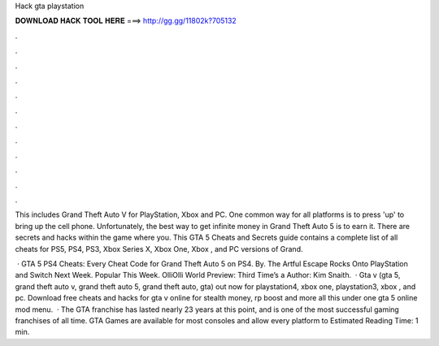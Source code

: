Hack gta playstation



𝐃𝐎𝐖𝐍𝐋𝐎𝐀𝐃 𝐇𝐀𝐂𝐊 𝐓𝐎𝐎𝐋 𝐇𝐄𝐑𝐄 ===> http://gg.gg/11802k?705132



.



.



.



.



.



.



.



.



.



.



.



.

This includes Grand Theft Auto V for PlayStation, Xbox and PC. One common way for all platforms is to press 'up' to bring up the cell phone. Unfortunately, the best way to get infinite money in Grand Theft Auto 5 is to earn it. There are secrets and hacks within the game where you. This GTA 5 Cheats and Secrets guide contains a complete list of all cheats for PS5, PS4, PS3, Xbox Series X, Xbox One, Xbox , and PC versions of Grand.

 · GTA 5 PS4 Cheats: Every Cheat Code for Grand Theft Auto 5 on PS4. By. The Artful Escape Rocks Onto PlayStation and Switch Next Week. Popular This Week. OlliOlli World Preview: Third Time’s a Author: Kim Snaith.  · Gta v (gta 5, grand theft auto v, grand theft auto 5, grand theft auto, gta) out now for playstation4, xbox one, playstation3, xbox , and pc. Download free cheats and hacks for gta v online for stealth money, rp boost and more all this under one gta 5 online mod menu.  · The GTA franchise has lasted nearly 23 years at this point, and is one of the most successful gaming franchises of all time. GTA Games are available for most consoles and allow every platform to Estimated Reading Time: 1 min.
